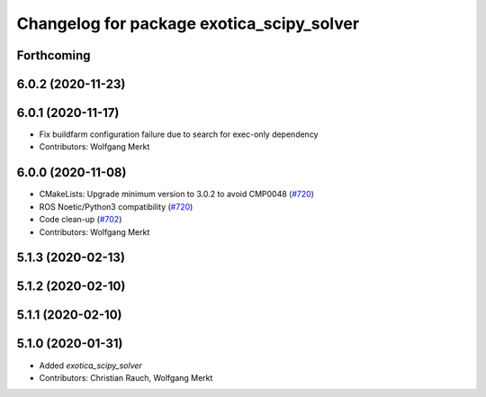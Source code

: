 ^^^^^^^^^^^^^^^^^^^^^^^^^^^^^^^^^^^^^^^^^^
Changelog for package exotica_scipy_solver
^^^^^^^^^^^^^^^^^^^^^^^^^^^^^^^^^^^^^^^^^^

Forthcoming
-----------

6.0.2 (2020-11-23)
------------------

6.0.1 (2020-11-17)
------------------
* Fix buildfarm configuration failure due to search for exec-only dependency
* Contributors: Wolfgang Merkt

6.0.0 (2020-11-08)
------------------
* CMakeLists: Upgrade minimum version to 3.0.2 to avoid CMP0048 (`#720 <https://github.com/ipab-slmc/exotica/issues/720>`_)
* ROS Noetic/Python3 compatibility (`#720 <https://github.com/ipab-slmc/exotica/issues/720>`_)
* Code clean-up (`#702 <https://github.com/ipab-slmc/exotica/issues/702>`_)
* Contributors: Wolfgang Merkt

5.1.3 (2020-02-13)
------------------

5.1.2 (2020-02-10)
------------------

5.1.1 (2020-02-10)
------------------

5.1.0 (2020-01-31)
------------------
* Added `exotica_scipy_solver`
* Contributors: Christian Rauch, Wolfgang Merkt
